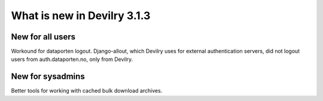 ############################
What is new in Devilry 3.1.3
############################

*****************
New for all users
*****************
Workound for dataporten logout. Django-allout, which Devilry uses for external authentication servers,
did not logout users from auth.dataporten.no, only from Devilry.


*****************
New for sysadmins
*****************
Better tools for working with cached bulk download archives.
